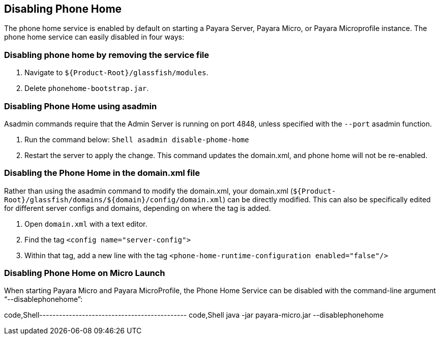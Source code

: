 [[disabling-phone-home]]
Disabling Phone Home
--------------------

The phone home service is enabled by default on starting a Payara
Server, Payara Micro, or Payara Microprofile instance. The phone home
service can easily disabled in four ways:

[[disabling-phone-home-by-removing-the-service-file]]
Disabling phone home by removing the service file
~~~~~~~~~~~~~~~~~~~~~~~~~~~~~~~~~~~~~~~~~~~~~~~~~

1.  Navigate to `${Product-Root}/glassfish/modules`.
2.  Delete `phonehome-bootstrap.jar`.

[[disabling-phone-home-using-asadmin]]
Disabling Phone Home using asadmin
~~~~~~~~~~~~~~~~~~~~~~~~~~~~~~~~~~

Asadmin commands require that the Admin Server is running on port 4848,
unless specified with the `--port` asadmin function.

1.  Run the command below: `Shell   asadmin disable-phome-home`
2.  Restart the server to apply the change. This command updates the
domain.xml, and phone home will not be re-enabled.

[[disabling-the-phone-home-in-the-domain.xml-file]]
Disabling the Phone Home in the domain.xml file
~~~~~~~~~~~~~~~~~~~~~~~~~~~~~~~~~~~~~~~~~~~~~~~

Rather than using the asadmin command to modify the domain.xml, your
domain.xml
(`${Product-Root}/glassfish/domains/${domain}/config/domain.xml`) can be
directly modified. This can also be specifically edited for different
server configs and domains, depending on where the tag is added.

1.  Open `domain.xml` with a text editor.
2.  Find the tag `<config name="server-config">`
3.  Within that tag, add a new line with the tag
`<phone-home-runtime-configuration enabled="false"/>`

[[disabling-phone-home-on-micro-launch]]
Disabling Phone Home on Micro Launch
~~~~~~~~~~~~~~~~~~~~~~~~~~~~~~~~~~~~

When starting Payara Micro and Payara MicroProfile, the Phone Home
Service can be disabled with the command-line argument
"`--disablephonehome`":

code,Shell--------------------------------------------- code,Shell
java -jar payara-micro.jar --disablephonehome
---------------------------------------------
